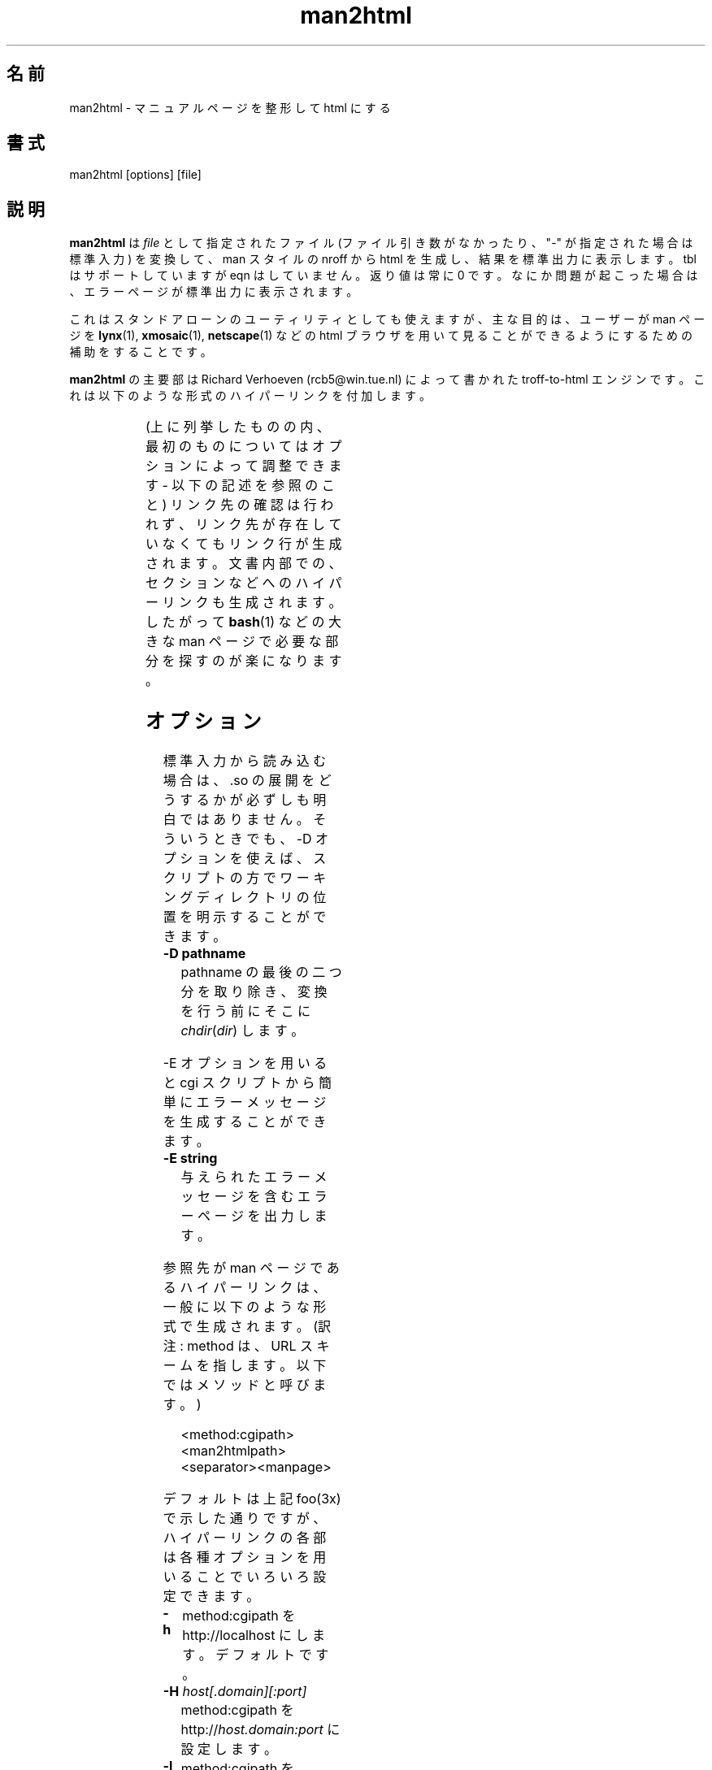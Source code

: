 .\" t
.\" Man page for man2html
.\" aeb, 980101
.\"
.\"*******************************************************************
.\"
.\" This file was generated with po4a. Translate the source file.
.\"
.\"*******************************************************************
.\"
.\" Japanese Version Copyright (c) 1997 NAKANO Takeo all rights reserved.
.\" Translated Thu Mar 5 1998 by NAKANO Takeo <nakano@apm.seikei.ac.jp>
.\"
.\"
.\" Updated Fri Aug 19 02:54:00 JST 2011
.\"         by TACHIBANA Akira <tati@kc5.so-net.ne.jp>
.\"
.TH man2html 1 "1 January 1998"  
.LO 1
.SH 名前
man2html \- マニュアルページを整形して html にする
.SH 書式
man2html [options] [file]
.SH 説明
\fBman2html\fP は \fIfile\fP として指定されたファイル (ファイル引き数がなかったり、 "\-" が指定され た場合は標準入力)
を変換して、 man スタイルの nroff から html を生成し、 結果を標準出力に表示します。 tbl はサポートしていますが eqn
はしていま せん。返り値は常に 0 です。なにか問題が起こった場合は、エラーページが 標準出力に表示されます。

.\" (See
.\" .BR man (1)
.\" for info on how to browse man pages via
.\" .BR man2html .
.\" Usually it would suffice to put "MANHTMLPAGER=/usr/bin/lynx"
.\" in the environment.)
これはスタンドアローンのユーティリティとしても使えますが、主な目的は、 ユーザーが man ページを \fBlynx\fP(1),
\fBxmosaic\fP(1), \fBnetscape\fP(1)  などの html ブラウザを用いて見ることができるようにするための補助をする ことです。

\fBman2html\fP の主要部は Richard Verhoeven (rcb5@win.tue.nl) によって書かれた troff\-to\-html
エンジンです。これは以下のような形式のハイパーリンクを付 加します。
.LP
.TS
l l.
foo(3x)	"http://localhost/cgi\-bin/man/man2html?3x+foo"
method://string	"method://string"
www.host.name	"http://www.host.name"
ftp.host.name	"ftp://ftp.host.name"
name@host	"mailto:name@host"
<string.h>	"file:/usr/include/string.h"
.TE
.LP
(上に列挙したものの内、最初のものについてはオプションによって調整できます \- 以下の記述を参照のこと)
リンク先の確認は行われず、リンク先が存在していなくてもリンク行が生成 されます。文書内部での、セクションなどへのハイパーリンクも生成されます。
したがって \fBbash\fP(1)  などの大きな man ページで必要な部分を探すのが楽になります。

.SH オプション
標準入力から読み込む場合は、.so の展開をどうするかが必ずしも 明白ではありません。そういうときでも、\-D オプションを使えば、
スクリプトの方でワーキングディレクトリの位置を明示することが できます。
.LP
.TP 
\fB\-\^D pathname\fP
pathname の最後の二つ分を取り除き、変換を行う前にそこに \fIchdir\fP(\fIdir\fP) します。
.LP
\-E オプションを用いると cgi スクリプトから簡単にエラーメッセージを生 成することができます。
.LP
.TP 
\fB\-\^E string\fP
与えられたエラーメッセージを含むエラーページを出力します。
.LP
参照先が man ページであるハイパーリンクは、一般に以下のような形式で生成 されます。 (訳注: method は、URL
スキームを指します。以下ではメソッドと呼びます。)
.IP
<method:cgipath><man2htmlpath><separator><manpage>
.LP
デフォルトは上記 foo(3x) で示した通りですが、ハイパーリンクの各部は 各種オプションを用いることでいろいろ設定できます。
.TP 
\fB\-\^h\fP
method:cgipath を http://localhost にします。デフォルトです。
.TP 
\fB\-\^H\fP\fI host[.domain][:port]\fP
method:cgipath を http://\fIhost.domain:port\fP に設定します。
.TP 
\fB\-\^l\fP
method:cgipath を lynxcgi:\fI/home/httpd\fP に設定します。
.TP 
\fB\-\^L\fP\fI dir\fP
method:cgipath を lynxcgi:\fIdir\fP に設定します。
.TP 
\fB\-\^M\fP\fI man2htmlpath\fP
man2htmlpath を設定します。デフォルトは \fI/cgi\-bin/man/man2html\fP です。
.TP 
\fB\-\^p\fP
セパレーターを '/' に設定します。
.TP 
\fB\-\^q\fP
セパレーターを '?' に設定します。デフォルトです。
.TP 
\fB\-\^r\fP
cgi\-bin path の代わりに、相対 html path を使用します。
.LP
\fBhttpd\fP が稼働していないマシンでは、lynxcgi メソッドを使用すると、 \fBlynx\fP で man ページを閲覧することができます。
http デーモンが稼動している場合は、http メソッドを使えば、 \fBlynx\fP でも他のブラウザでも man ページの閲覧が可能です。 オプション
\-l (`lynxcgi' の意味) は前者の動作を選択します。 その場合、デフォルトの cgipath は \fI/home/httpd\fP になります。

一般には cgi スクリプトは
.IP
<path_to_script>/<more_path>?<query>
.LP
のようなかたちで呼ぶことができます。 環境変数 PATH_INFO と QUERY_STRING がそれぞれ <more_path> と
<query> に設定されます。 lynxcgi は PATH_INFO 部分を扱うことができないので、デ フォルトでは `?'
をセパレーターとするハイパーリンクを生成することにし ました。オプション `\-p' (`path' の意味) は '/' をセパレーターにします。 一方
`\-q' (`query' の意味) は '?' をセパレーターにします。

オプション \-H \fIhost\fP は (\fIlocalhost\fP の代わりに) 用いるホスト を指定します。環境変数 SERVER_NAME
が設定されていれば、 cgi スクリプ トから
.IP
man2html \-H $SERVER_NAME
.LP
のように用いることができます。これによって、お使いのマシンを、man ページを 提供するサーバーのように動作させることができます。

.SH バグ
多くの発見的手法 (heuristic) が用いられています。出力は常に完全である とは限りません。 lynxcgi
メソッドは、これをサポートするように選択して \fBlynx\fP をコンパイルしなければ動作しません。 セキュリティ上の問題があるかもしれません。

.SH 作者
\fBman2html\fP の原作者は Richard Verhoeven です。 Michael Hamilton と Andries Brouwer
がその後の改良を行いました。 現在のメンテナーは Federico Lucifredi <flucifredi@acm.org> です。

.SH 関連項目
\fBlynx\fP(1), \fBman\fP(1)
